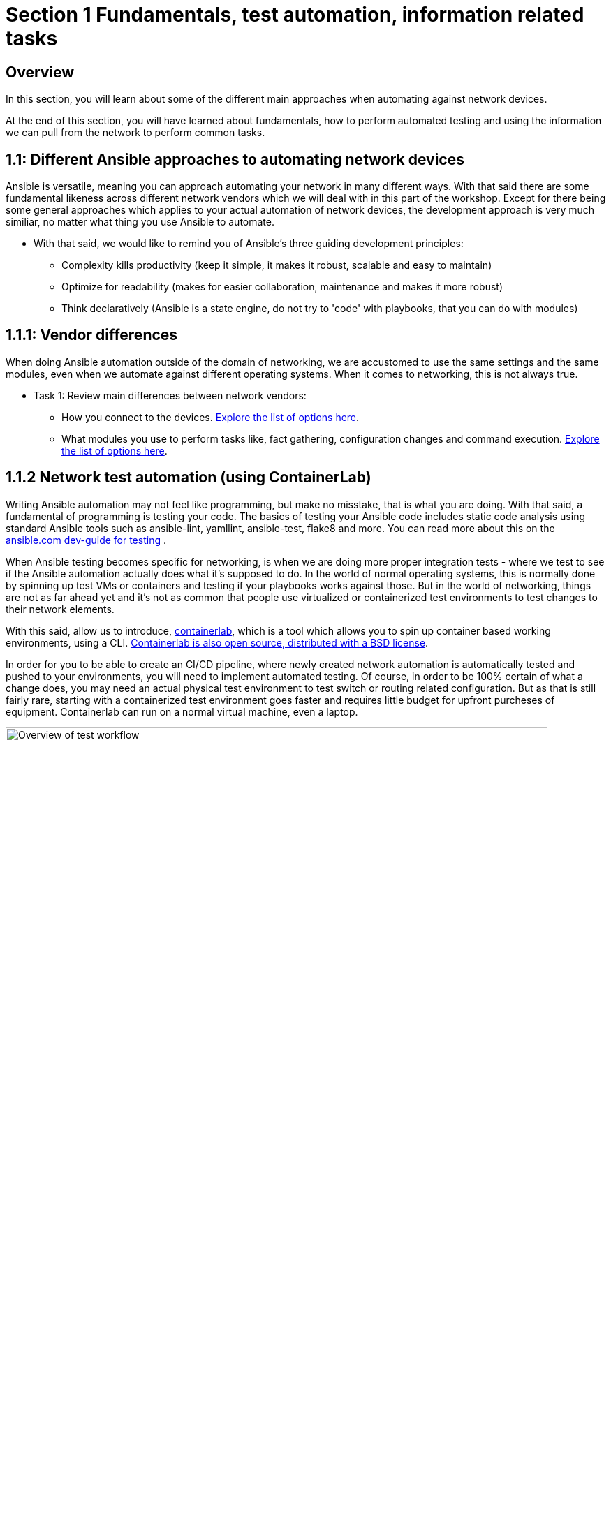 // :sectnums:
:experimental:
:imagesdir: ../assets/images

[.text.justified ]
= Section 1 Fundamentals, test automation, information related tasks

== Overview

In this section, you will learn about some of the different main approaches when automating against network devices.

At the end of this section, you will have learned about fundamentals, how to perform automated testing and using the information we can pull from the network to perform common tasks.


== 1.1: Different Ansible approaches to automating network devices
Ansible is versatile, meaning you can approach automating your network in many different ways. With that said there are some fundamental likeness  across different network vendors which we will deal with in this part of the workshop. Except for there being some general approaches which applies to your actual automation of network devices, the development approach is very much similiar, no matter what thing you use Ansible to automate.

* With that said, we would like to remind you of Ansible's three guiding development principles:

** Complexity kills productivity (keep it simple, it makes it robust, scalable and easy to maintain)
** Optimize for readability (makes for easier collaboration, maintenance and makes it more robust)
** Think declaratively (Ansible is a state engine, do not try to 'code' with playbooks, that you can do with modules)

== 1.1.1: Vendor differences
When doing Ansible automation outside of the domain of networking, we are accustomed to use the same settings and the same modules, even when we automate against different operating systems. When it comes to networking, this is not always true.

* Task 1: Review main differences between network vendors:

** How you connect to the devices. link:https://docs.ansible.com/ansible/latest/network/user_guide/platform_index.html[Explore the list of options here].

** What modules you use to perform tasks like, fact gathering, configuration changes and command execution. link:https://docs.ansible.com/ansible/latest/network/user_guide/platform_index.html#settings-by-platform[Explore the list of options here].

== 1.1.2 Network test automation (using ContainerLab)
Writing Ansible automation may not feel like programming, but make no misstake, that is what you are doing. With that said, a fundamental of programming is testing your code.
The basics of testing your Ansible code includes static code analysis using standard Ansible tools such as ansible-lint, yamllint, ansible-test, flake8 and more.
You can read more about this on the link:https://docs.ansible.com/ansible/latest/dev_guide/testing.html[ansible.com dev-guide for testing] .

When Ansible testing becomes specific for networking, is when we are doing more proper integration tests - where we test to see if the Ansible automation actually does what it's supposed to do. In the world of normal operating systems, this is normally done by spinning up test VMs or containers and testing if your playbooks works against those. But in the world of networking, things are not as far ahead yet and it's not as common that people use virtualized or containerized test environments to test changes to their network elements.

With this said, allow us to introduce, link:https://containerlab.dev[containerlab], which is a tool which allows you to spin up container based working environments, using a CLI. link:https://github.com/srl-labs/containerlab/[Containerlab is also open source, distributed with a BSD license].

In order for you to be able to create an CI/CD pipeline, where newly created network automation is automatically tested and pushed to your environments, you will need to implement automated testing. Of course, in order to be 100% certain of what a change does, you may need an actual physical test environment to test switch or routing related configuration. But as that is still fairly rare, starting with a containerized test environment goes faster and requires little budget for upfront purcheses of equipment. Containerlab can run on a normal virtual machine, even a laptop.

image::ansible_network_testing.png[Overview of test workflow, 95%]

Quoting from the containerlab webpage, that more specifically states:
======
Containerlab focuses on the containerized Network Operating Systems,
which are typically used to test network features and designs, such as:

* Nokia SR Linux
* Arista cEOS
* Cisco XRd
* Azure SONiC
* Juniper cRPD
* Cumulus VX
* Keysight IXIA-C
* RARE/freeRtr

In addition to native containerized NOSes, containerlab can launch traditional virtual machine 
based routers using vrnetlab or boxen integration
======



:boom: Task 1: If you can. linkhttps://www.youtube.com/watch?v=xdi7rwdJgkg[Click here, to have a look at this introductionary video on YouTube, for containerlab]

== 1.1.2.1 Creating a containerlab test environment
In this section, you will learn how to create your first containerlab environment, which we will use to test against.
Containerlab uses a few main components:

* The containerlab cli tool
* The containerlab yml definition which decides how to build the network test environment
* A container engine, such as podman or docker.
* A Linux operating system to run it all on

An example deployment is shown below. When running the containerlab command to deploy a setup of network devices, you feed it a so called topology file, which containers how things should be setup. In our example, it's called containerlab-basic.yml. Command output includes the management IP addresses of the devices you have created.

[source,shell]
----
sudo containerlab --runtime podman deploy -t containerlab-basic.yml
----

.Output
[%autofit,source,literal]
----
INFO[0000] Containerlab v0.54.2 started                 
INFO[0000] Parsing & checking topology file: containerlab-basic.yml 
WARN[0004] Unable to load kernel module "ip_tables" automatically "load ip_tables failed: exec format error" 
INFO[0000] Destroying lab: containerlab-basic           
INFO[0010] Removing containerlab host entries from /etc/hosts file 
INFO[0010] Removing ssh config for containerlab nodes   
INFO[0010] Removing /home/mglantz/advanced-networking-workshop/containerlab/clab-containerlab-basic directory... 
INFO[0010] Creating lab directory: /home/mglantz/advanced-networking-workshop/containerlab/clab-containerlab-basic 
INFO[0011] Running postdeploy actions for Arista cEOS 'leaf2' node 
INFO[0011] Created link: leaf1:eth9 <--> leaf2:eth9     
INFO[0011] Created link: leaf1:eth10 <--> leaf2:eth10   
INFO[0011] Running postdeploy actions for Arista cEOS 'leaf1' node 
INFO[0029] Adding containerlab host entries to /etc/hosts file 
INFO[0029] Adding ssh config for containerlab nodes     
+---+-------------------------------+--------------+------------------------+------+---------+------------------+-----------------------+
| # |             Name              | Container ID |         Image          | Kind |  State  |   IPv4 Address   |     IPv6 Address      |
+---+-------------------------------+--------------+------------------------+------+---------+------------------+-----------------------+
| 1 | clab-lab1-leaf1 | bebd3333ec69 | localhost/ceos:4.32.0F | ceos | running | 172.20.20.147/24 | 2001:172:20:20::93/64 |
| 2 | clab-lab1-leaf2 | c5ca2e2609e5 | localhost/ceos:4.32.0F | ceos | running | 172.20.20.146/24 | 2001:172:20:20::92/64 |
+---+-------------------------------+--------------+------------------------+------+---------+------------------+-----------------------+
----


Looking into the directory where we ran the containerlab command, that will create a lab directory, below called clab-containerlab-basic:
There is also a config directory where you put your switch configuration files.
```
$ ls
clab-containerlab-basic config containerlab-basic.yml
```

In the lab relate directory, you will find an automatically generated ansible-inventory.yml file, a file with authorized SSH keys, a topology file, describing details about your deployment, including IP address of the management interface, mac-addresses, etc. And if you look deeper, there is a separate folder which is named the node names of the devices you deployed, below called "leaf1" and "leaf2" in the example below:

```
$ ls clab-containerlab-basic/
ansible-inventory.yml  authorized_keys	leaf1  leaf2  topology-data.json
```

If we dive deeper into those device specific folders, we will find the devices flash storage there, with the files normal files we'd expected to find.
```
$ ls clab-containerlab-basic/leaf1/flash/
aboot			boot-config  fastpkttx.backup  if-wait.sh	 persist   SsuRestoreLegacy.log  startup-config      tpm-data
AsuFastPktTransmit.log	debug	     Fossil	       kickstart-config  schedule  SsuRestore.log	 system_mac_address
```

:boom: Task 1: Now that you understand a bit better about containerlab, it's time to create your own network test environment. To do so, you need to go to your terminal, shown below.

![Terminal](terminal.png)

---

:boom: Task 2: When you paste information in from this page to your terminal the first time, you will be asked by your browser to allow this. Do so.

![Paste](accept.png)

---

:exclamation: When you are asked to run commands, that is always done in your terminal.

---

:boom: Task 4: Create a simple containerlab definition, as follows:
* Two Arista switches which are connected to each other
* Save your work in the containerlab directory and name the file lab1.yml.
* To get an idea of the basic structure of your YAML based topology file, [click here: https://containerlab.dev/quickstart/](https://containerlab.dev/quickstart/)
* Call your nodes leaf1 and leaf2
* kinds: should be ceos and image needs to be set to: localhost/ceos:4.32.0F
* The switches should be connected to each other: (leaf1:eth9 to leaf2:eth9 and leaf1:eth10 to leaf2:eth10).
* startup-config should be ~/advanced-networking-workshop/containerlab/configs/leaf1-start.cfg for leaf1
* startup-config should be ~/advanced-networking-workshop/containerlab/configs/leaf2-start.cfg for leaf2.

<details>
<summary>:unlock: Show solution: Task 2</summary>
<p>
  
* Create lab1.yml as follows:
```
name: lab1
topology:
  kinds:
    ceos:
      image: localhost/ceos:4.32.0F
  nodes:
    leaf1:
      kind: ceos
      startup-config: ~/advanced-networking-workshop/containerlab/configs/leaf1-start.cfg
    leaf2:
      kind: ceos
      startup-config: ~/advanced-networking-workshop/containerlab/configs/leaf2-start.cfg
  links:
    - endpoints: ["leaf1:eth9", "leaf2:eth9"]
    - endpoints: ["leaf1:eth10", "leaf2:eth10"]
```

```
End of solution: Task 2.
```
</p>
</details>

---

:boom: Task 3: Now, let's review the configuration used to start up our switches. Run the "cat" command in your Linux terminal, to view the ~/advanced-networking-workshop/containerlab/configs/leaf1-start.cfg/leaf2-start.cfg files, or open them up in VScode.

<details>
<summary>:unlock: Show example solution: Task 3</summary>
<p>

```
$ cd $LABDIR
$ cat containerlab/config/leaf1-start.cfg
! device: leaf1 (cEOSLab, EOS-4.32.0F-36401836.4320F (engineering build))
!
no aaa root
!
username admin privilege 15 role network-admin secret sha512 $6$pgp7vrOg4hZb1nqq$xpnPvPleMFtnajboQ2zvrKfsQwAQZ4HkTpz1M83o/TiGxRvxvks/3mpmbea2BD8PX1PH/P70WPTvLd0OkJjzn1
username admin ssh-key ssh-rsa AAAAB3NzaC1yc2EAAAADAQABAAABAQDRVIRvlAwQ4pbwyISj9Rekpyi6hKSeYzGCmZG3Pq7/mg/cekHhgWRSqFOM13AsKzR6jiSFU73+ifQSM0g8oi3R95sFDY4QeGXastziQ3aHUio40YteE/lUADaRyBy7w2jmnu0+se3jK8wymq2MwaFbTtMeUBvMhOvuudhvG1cB/zcH0TLnadTW+Oqmu2CvNpUlpq1DIiI10XUphaHpETFfOYyIQ7STiiEd4ink3iPy8zGmzgQkeK41crz6ENeBnj8tgL4o2rMmYWlRgjj/t8e2sUDz3wEVxC2JhZDewuZ6ImJ2yNLt+8yOhc2kTu3oo4pZ2f/kdColqf/BMXOtfP5B
!
transceiver qsfp default-mode 4x10G
!
service routing protocols model multi-agent
!
hostname leaf1
!
spanning-tree mode mstp
!
system l1
   unsupported speed action error
   unsupported error-correction action error
!
management api http-commands
   no shutdown
!
management api gnmi
   transport grpc default
!
management api netconf
   transport ssh default
!
interface Ethernet7
!
interface Ethernet8
!
interface Ethernet9
!
interface Ethernet10
!
interface Ethernet11
!
interface Ethernet12
!
interface Management0
   ip address 172.20.20.2/24
   ipv6 address 2001:172:20:20::2/64
!
no ip routing
!
end
```

```
End of solution: Task 3.
```
</p>
</details>

:exclamation: As you can see, there are a few things we need to setup for us to use the devices for testing, namely:
* A configured management interface which we can connect to
* An initial user which we can connect with
* Means to authenticate our user (in this case, both a password and a SSH key is configured).

If you SSH to a device in your setup, you will authenticate automatically, that is because the SSH key has been added in your environment.

---

:boom: Task 4: Next, you are ready to start your lab environment. Use the "sudo containerlab" CLI command, in your terminal, accordingly:
* Use --runtime podman
* If you have already tried to deploy the lab once, add the --reconfigure parameter.
* Run "sudo containerlab --help" to get more information.
* Please note: we need to use sudo, because the workloads are very priviledged in nature.

:exclamation: :exclamation: Below error message is expected and is nothing to worry about. :exclamation: :exclamation:
```
WARN[0004] Unable to load kernel module "ip_tables" automatically "load ip_tables failed: exec format error" 
```

<details>
<summary>:unlock: Show example solution: Task 4</summary>
<p>

```
$ sudo containerlab --runtime podman deploy -t lab1.yml --reconfigure
INFO[0000] Containerlab v0.54.2 started                 
INFO[0000] Parsing & checking topology file: lab1.yml 
WARN[0004] Unable to load kernel module "ip_tables" automatically "load ip_tables failed: exec format error" 
INFO[0000] Removing /home/mglantz/advanced-networking-workshop/containerlab/clab-lab1 directory... 
INFO[0000] Creating lab directory: /home/mglantz/advanced-networking-workshop/containerlab/clab-lab1 
INFO[0000] Running postdeploy actions for Arista cEOS 'leaf1' node 
INFO[0000] Created link: leaf1:eth9 <--> leaf2:eth9     
INFO[0000] Created link: leaf1:eth10 <--> leaf2:eth10   
INFO[0000] Running postdeploy actions for Arista cEOS 'leaf2' node 
INFO[0018] Adding containerlab host entries to /etc/hosts file 
INFO[0018] Adding ssh config for containerlab nodes     
+---+-------------------------------+--------------+------------------------+------+---------+------------------+-----------------------+
| # |             Name              | Container ID |         Image          | Kind |  State  |   IPv4 Address   |     IPv6 Address      |
+---+-------------------------------+--------------+------------------------+------+---------+------------------+-----------------------+
| 1 | clab-lab1-leaf1 | 0bc156845e92 | localhost/ceos:4.32.0F | ceos | running | 172.20.20.144/24 | 2001:172:20:20::90/64 |
| 2 | clab-lab1-leaf2 | 684d465b58a4 | localhost/ceos:4.32.0F | ceos | running | 172.20.20.145/24 | 2001:172:20:20::91/64 |
+---+-------------------------------+--------------+------------------------+------+---------+------------------+-----------------------+
```

```
End of solution: Task 4
```
</p>
</details>

---

:boom: Task 5: Run the "scripts/ansibe_hosts.sh basic" command to generate a properly configured Ansible inventory ($LABDIR/inventory) and accept SSH fingerprints
```
../scripts/ansible_hosts.sh lab1
```
Please note that a successful run of the command does not generate any output. 

---

:boom: Task 6: Validate that your have a correctly configured inventory file, by opening it in VScode, or enter below commands in your terminal:
```
cd $LABDIR
cat inventory
```

<details>
<summary>:unlock: Show example inventory file</summary>
<p>

```
[all:vars]
# common variables
ansible_user=admin
ansible_ssh_private_key_file=~/.ssh/advanced-networking-workshop_id_rsa
ansible_network_os=arista.eos.eos
ansible_connection=ansible.netcommon.network_cli

[leafs]
clab-lab1-leaf1 ansible_host=172.20.20.144
clab-lab1-leaf2 ansible_host=172.20.20.145
```

Please note that IP addresses in your inventory file likely will differ.

```
End of solution.
```
</p>
</details>

---

:boom: Task 7: Next, SSH to your switches using the admin user and validate ports Ethernet9 and 10 are connected. SSH to your switches by entering the SSH command in your terminal as shown below. After this enter the correct show command to display port status.
```
$ ssh admin@IP-address
```

<details>
<summary>:unlock: Show solution</summary>
<p>

```
# Take the IP addresses from your inventory file
$ ssh admin@172.20.20.144
Last login: Mon Apr 29 20:46:22 2024 from 172.20.20.1
leaf1>sh int stat
Port       Name   Status       Vlan     Duplex Speed  Type            Flags Encapsulation
Et9               connected    1        full   1G     EbraTestPhyPort                   
Et10              connected    1        full   1G     EbraTestPhyPort                   
Ma0               connected    routed   a-full a-1G   10/100/1000                       

leaf1>exit
Connection to 172.20.20.144 closed.
```

```
End of solution: Task 7.
```
</p>
</details>

:star: If you have time, you can also validate that the overall running configuration is correct.

---

:boom: Task 8: Next create a simple playbook (call it ping.yml) which you save in the advanced-networking-workshop directory, which uses the [ansible.builtin.ping](https://docs.ansible.com/ansible/latest/collections/ansible/builtin/ping_module.html) module to ping the switches.

<details>
<summary>:unlock: Show example playbook solution: Task 8</summary>

```
- name: Ping leaf switches
  hosts: leafs
  tasks:
    - name: Validate that we have a working connection to each switch
      ansible.builtin.ping:
        data: pong
```

```
End of solution: Task 8.
```
</p>
</details>

---

:boom: Task 9: Next, run a static code analysis on your playbook, using the "ansible-lint" command.

<details>
<summary>:unlock: Show solution: Task 9</summary>

```
$ ansible-lint ping.yml 

Passed: 0 failure(s), 0 warning(s) on 1 files. Last profile that met the validation criteria was 'production'.
```

```
End of solution: Task 9.
```
</p>
</details>

:exclamation: If you had 0 failures and 0 warnings, you can go on to the next task, otherwise, fix your issues.

---

:boom: Task 10: Next, run the playbook your created (ping.yml) against our new switches. Use the inventory file which was created earlier.

<details>
<summary>:unlock: Show solution: Task 9</summary>
<p>

```
$ cd $LABDIR
$ ansible-playbook -i inventory $LABDIR/ping.yml

PLAY [Ping leaf switches] ***********************************************************************************************************************************************************

TASK [Gathering Facts] **************************************************************************************************************************************************************
[WARNING]: ansible-pylibssh not installed, falling back to paramiko
ok: [clab-lab1-leaf2]
ok: [clab-lab1-leaf1]

TASK [Validate that we have a working connection to each switch] ********************************************************************************************************************
ok: [clab-lab1-leaf1]
ok: [clab-lab1-leaf2]

PLAY RECAP **************************************************************************************************************************************************************************
clab-lab1-leaf1 : ok=2    changed=0    unreachable=0    failed=0    skipped=0    rescued=0    ignored=0   
clab-lab1-leaf2 : ok=2    changed=0    unreachable=0    failed=0    skipped=0    rescued=0    ignored=0
```

```
End of solution: Task 9.
```
</p>
</details>

---

Well done! You successfully executed most parts of what we would expected to see in an automated CI/CD pipeline, meaning:
* Runing a static code analysis on Ansible playbook
* Create of a test environment
* Runing playbook against test environment

:star: If you like, you can re-deploy your environment and do the test over again.

<details>
<summary>:unlock: Show helpful clues on re-deployment</summary>
<p>

Don't forget to add --reconfigure to your "sudo containerlab" command and re-run the "scripts/ansible_host.sh basic" command doing so.

```
End of clue.
```
</p>
</details>

The only thing we have not covered here, is how you would execute the tasks automatically in a CI/CD pipeline, the reason for that is that it would differ depending on what CI engines you run. With that said, most CI engines supports shell scripting, meaning you almost only have to add the commands you leared about here, to automate the process.

== 1.1.3 Gathering information about your devices
Next thing which is something you often do when you automate against network elements, is gathering facts and information. Collecting information about devices are key to three main Ansible network use-cases:

* Performing backups
* Documenting the network
* Operational use-cases

And is also important when you add a little intelligence to your playbooks.

:exclamation: What's special to facts gathering for network devices is that most vendors has their own facts gathering modules. For example:
* [Cisco IOS Facts gathering](https://docs.ansible.com/ansible/latest/collections/cisco/ios/ios_facts_module.html)
* [Arista EOS Facts gathering](https://docs.ansible.com/ansible/latest/collections/arista/eos/eos_facts_module.html)
* [Juniper JunOS Facts gathering](https://docs.ansible.com/ansible/latest/collections/junipernetworks/junos/junos_facts_module.html)

Let's dive into some of the basic use-cases and how we can implement them. First off, is using the command module.

== 1.1.3.1 Using the command module
The command module allows you to inject any number of commands into a network device. This allows you to directly use existing knowledge about network device CLIs, in your Ansible automation. Different network vendors will have their own versions of the command module. For example:

* [Cisco IOS command](https://docs.ansible.com/ansible/latest/collections/cisco/ios/ios_command_module.html#ansible-collections-cisco-ios-ios-command-module)
* [Arista EOS command](https://docs.ansible.com/ansible/latest/collections/arista/eos/eos_command_module.html#ansible-collections-arista-eos-eos-command-module)
* [Juniper JunOS command](https://docs.ansible.com/ansible/latest/collections/junipernetworks/junos/junos_command_module.html#ansible-collections-junipernetworks-junos-junos-command-module)

Even if you can use this approach to make configuration changes, that is not recommended, if you do not have to. Overall, it is recommended and more common to use a config module or specific modules designated to do specific config change, there are good reasons for that, including:

* The command module is not idempotent, it will run a command, every time.
* Not using Ansible modules, you are directly implementing a specific version of the network CLI, prone to breakage in the future (what happens when a command changes?)
* Ansible is meant to be simple and declarative, using the command module is more complicated is less declarative.

So, you can see that the command module does violate several of the design principles for Ansible. 

With this said, a time when the command module often is very useful in your Ansible automation, is when you are looking to find specific information, eg. thing you would find when running various "show" related commands in your network CLI. Some examples:

* show int stat
* show cdp/lldp neighbor
* show arp int Xx0
* show ip route

:boom: Task 1: Create a playbook which displays a to you useful piece of information using the eos_command module and a show command. Print that information out to the screen using the [ansible.builtin.debug module](https://docs.ansible.com/ansible/latest/collections/ansible/builtin/debug_module.html). Name the playbook show_info.yml and store it in the $LABDIR root directory.

<details>
<summary>:unlock: Show solution: Task 1</summary>
<p>

```
- name: "Show int stat on leaf switches"
  hosts: leafs
  gather_facts: no
  become: yes
  tasks:
    - name: Show summary of interface statuses
      arista.eos.eos_command:
        commands: "sh int stat"
      register: sh_int_stat

    - name: Print collected interface information
      debug:
        msg: "{{ sh_int_stat.stdout_lines }}"
```

```
End of solution: Task 1.
```
</p>
</details> 

---

:boom: Task 2: Now, let's run the playbook you created.

<details>
<summary>:unlock: Show solution: Task 2</summary>
<p>

```
$ ansible-playbook -i inventory show_info.yml

PLAY [Show int stat on leaf switches] ***********************************************************************************************************************************************

TASK [Show summary of interface statuses] *******************************************************************************************************************************************
[WARNING]: ansible-pylibssh not installed, falling back to paramiko
ok: [clab-lab1-leaf2]
ok: [clab-lab1-leaf1]

TASK [Print collected interface information] ****************************************************************************************************************************************
ok: [clab-lab1-leaf1] => {
    "msg": [
        [
            "Port       Name   Status       Vlan     Duplex Speed  Type            Flags Encapsulation",
            "Et9               connected    1        full   1G     EbraTestPhyPort                   ",
            "Et10              connected    1        full   1G     EbraTestPhyPort                   ",
            "Ma0               connected    routed   a-full a-1G   10/100/1000"
        ]
    ]
}
ok: [clab-lab1-leaf2] => {
    "msg": [
        [
            "Port       Name   Status       Vlan     Duplex Speed  Type            Flags Encapsulation",
            "Et9               connected    1        full   1G     EbraTestPhyPort                   ",
            "Et10              connected    1        full   1G     EbraTestPhyPort                   ",
            "Ma0               connected    routed   a-full a-1G   10/100/1000"
        ]
    ]
}

PLAY RECAP **************************************************************************************************************************************************************************
clab-lab1-leaf1 : ok=2    changed=0    unreachable=0    failed=0    skipped=0    rescued=0    ignored=0   
clab-lab1-leaf2 : ok=2    changed=0    unreachable=0    failed=0    skipped=0    rescued=0    ignored=0 
```

```
End of solution: Task 2
```
</p>
</details>

Well done, later on in the workshop, you will learn some different methods where you can use this type of information to automate common tasks.

#== 1.1.3.2 Performing backups
A very common scenario when we are pulling information from the network devices is when we are performing backups. You can use the various facts gathering modules to perform a backup, but normally there is a config module you can use for this specific purpose, which is simpler to use. Again, like the fact gathering module, there are unique versions of the config modules for different network vendors. For example:

* [Cisco config module](https://docs.ansible.com/ansible/latest/collections/cisco/ios/ios_config_module.html)
* [Arista config module](https://docs.ansible.com/ansible/latest/collections/arista/eos/eos_config_module.html)
* [Juniper config module](https://docs.ansible.com/ansible/latest/collections/junipernetworks/junos/junos_config_module.html)

Now it's time to do something.

:boom: Task 1: Read up on the Arista config module and create a playbook called arista_backup.yml as follows:
* Backups are made to /home/student/advanced-networking-workshop/backups

:exclamation: You will need to use "become: yes" for this operation.

<details>
<summary>:unlock: Show solution: Task 1</summary>
<p>

```
- name: "Backup Arista switches"
  hosts: leafs
  gather_facts: no
  tasks:
    - name: Backup switch (eos)
      arista.eos.eos_config:
        backup: yes
        backup_options:
          dir_path: /home/student/advanced-networking-workshop/backups
      become: yes
```

```
End of solution: Task 1
```
</p>
</details>

---

:boom: Task 2: Now, let's review the backed up configuration, it's located in $LABDIR/backups. Review it using the terminal or by opening the backup files using VScode.

<details>
<summary>:unlock: Task 2: Terminal solution</summary>
<p>

```
$ cat $LABDIR/backups/clab-lab1-leaf1/clab-lab1-leaf1.cfg
...
```

```
End of solution: Task 2
```
</p>
</details>

Well done, creating backups does not have to be more difficult. Of course, normally you would put them somewhere special, a location also backed up by some backup software.

#== 1.1.3.1 Documenting your network
Ansibles ability to pull information from your network devices allows you to automate something which not all organizations has - network documentation.

We will review a more basic example of creating network documentation, where we write information about our network devices to a plain text file. With that said, this information may as well be written to your CMDB system, using the ansible.builtin.uri module (or more specific one) to do a API call to some external system.

:boom: Task 1: Create a playbook called network_documentation.yml which uses the "arista.eos.eos_facts" module to gather facts from your switches, then use the copy module and jinja templating to save facts you care about, to the file network-documentation.txt. 

An example of how to write information to a file using copy and jinja:
```
    - name: Write facts to disk using a template
      copy:
        content: |
          #jinja2: lstrip_blocks: True
          {% for host in groups['leafs'] %}
          Hostname: {{ hostvars[host].ansible_net_hostname }}
          {% endfor %}
        dest: ~/advanced-networking-workshop/network-documentation.txt
      run_once: yes
```

An example of how to use the "ansible" command to review existing facts:
```
$ ansible -i inventory leafs -m arista.eos.eos_facts
```

:exclamation: This is an advanced ask and there is no shame in copying the solution below in true open source fashion.

<details>
<summary>:unlock: Show solution: Task 1</summary>
<p>

```
- name: "Document Arista switches"
  hosts: leafs
  gather_facts: no

  tasks:
    - name: Gather facts (eos)
      arista.eos.eos_facts:

    - name: Display some facts
      debug:
        msg: "Collecting information about {{ ansible_net_hostname }} running {{ ansible_net_system }} {{ ansible_net_version }}"

    - name: Write facts to disk using a template
      copy:
        content: |
          #jinja2: lstrip_blocks: True
          {% for host in groups['leafs'] %}
          Hostname: {{ hostvars[host].ansible_net_hostname }}
          OS: {{ hostvars[host].ansible_net_system }}
          Version: {{ hostvars[host].ansible_net_version }}
          Model: {{ hostvars[host].ansible_net_model }}
          Serial: {{ hostvars[host].ansible_net_serialnum }}

          {% endfor %}
        dest: ~/advanced-networking-workshop/network-documentation.txt
      run_once: yes
```

```
End of solution: Task 1
```
</p>
</details>

---

:boom: Task 2: Next, let's run the playbook and have a look at the output.


<details>
<summary>:unlock: Show solution: Task 2</summary>
<p>

```
$ cd $LABDIR
$ ansible-playbook -i inventory network_documentation.yml 

PLAY [Document Arista switches] *****************************************************************************************************************************************************

TASK [Gather facts (eos)] ***********************************************************************************************************************************************************
[WARNING]: ansible-pylibssh not installed, falling back to paramiko
ok: [clab-lab1-leaf1]
ok: [clab-lab1-leaf2]

TASK [Display some facts] ***********************************************************************************************************************************************************
ok: [clab-lab1-leaf1] => {
    "msg": "Collecting information about leaf1 running eos 4.32.0F-36401836.4320F (engineering build)"
}
ok: [clab-lab1-leaf2] => {
    "msg": "Collecting information about leaf2 running eos 4.32.0F-36401836.4320F (engineering build)"
}

TASK [Write facts to disk using a template] *****************************************************************************************************************************************
ok: [clab-lab1-leaf1]

PLAY RECAP **************************************************************************************************************************************************************************
clab-lab1-leaf1 : ok=3    changed=0    unreachable=0    failed=0    skipped=0    rescued=0    ignored=0   
clab-lab1-leaf2 : ok=2    changed=0    unreachable=0    failed=0    skipped=0    rescued=0    ignored=0   

$ cat network-documentation.txt 
Hostname: leaf1
OS: eos
Version: 4.32.0F-36401836.4320F (engineering build)
Model: cEOSLab
Serial: 9E15CE1D84B7DCD52105024FFC222BA6

Hostname: leaf2
OS: eos
Version: 4.32.0F-36401836.4320F (engineering build)
Model: cEOSLab
Serial: DBE6E09113B567834960A5C72C3DD844

$
```

```
End of solution: Task 2
```
</p>
</details>

== 1.1.3.4: Adding intelligence to your playbooks
Now that you have learned about different methods to pull information from your network devices. Let's review how you can further use that information to make your playbooks smarter. Even though, we have learned that trying to do programming in playbooks violates basic design tenants of Ansible, we will now have a look at how close we can get, without ending up in an unmaintainable mess.

First off, let's review the different useful tools which helps us to process information gathered by facts and commands.

:boom: Task 1: Have a brief look at the different tools below and imagine how they may be useful.

Ansible modules:
* [assert](https://docs.ansible.com/ansible/latest/collections/ansible/builtin/assert_module.html)
* [fail](https://docs.ansible.com/ansible/latest/collections/ansible/builtin/fail_module.html)

The Ansible conditional:
* [when](https://docs.ansible.com/ansible/latest/playbook_guide/playbooks_conditionals.html)

Variable filenames:
* [Selecting filenames based on facts](https://docs.ansible.com/ansible/latest/playbook_guide/playbooks_conditionals.html#selecting-variables-files-or-templates-based-on-facts)

Managing error handling:
* [Error handling in playbooks](https://docs.ansible.com/ansible/latest/playbook_guide/playbooks_error_handling.html)

Now, let's create some smarter versions of the playbooks we have previously create.

---

:boom: Task 2: Create a version of below playbook (eos_facts.yml) which only uses the eos_facts module when you have detected that it is an Arista switch.
```
- name: "Gather facts from Arista switches"
  hosts: leafs 
  gather_facts: yes
  tasks:
    - name: Gather facts (eos)
      arista.eos.eos_facts:
```

<details>
<summary>:unlock: Show solution: Task 2</summary>
<p>

```
- name: "Gather facts from Arista switches"
  hosts: leafs
  gather_facts: yes
  tasks:
    - name: Gather facts (eos)
      arista.eos.eos_facts:
      when: ansible_net_system == 'eos'
```

```
End of solution: Task 2
```
</p>
</details>

---

:boom: Task 3: Next, add a eos_command task to previous playbook which runs "show version", save the output using register and then add an assert which validates that the output from "show version" DOES NOT include the content of the variable strange_thing, which you set to "Kernel version: 6.5.0-9-generic".

:exclamation: Because of the output we get from the "show version" command, we need to process the output and used search to find what we are looking for, like so:
```
# Below is true, if we DO NOT find it. Eg, list of hits less than 1.
ansible.builtin.assert:
  that:
    - "show_version.stdout_lines | select('search', strange_thing) | list | count < 1"

# To construct something which is true, IF we find it, use: count > 0. Eg, list of hits is more than 0.
```
:star: Use a fail_msg and success_msg.

<details>
<summary>:unlock: Show solution: Task 3</summary>
<p>

```
- name: "Gather facts from Arista switches"
  hosts: leafs
  gather_facts: yes
  vars:
    strange_thing: "Kernel version: 6.5.0-9-generic"
  tasks:
    - name: Gather facts (eos)
      arista.eos.eos_facts:
      when: ansible_net_system == 'eos'

    - name: Tell user we found an Arista switch
      debug:
        msg: "Arista switch detected"
      when: ansible_net_system == 'eos'

    - name: Collect show version information
      arista.eos.eos_command:
        commands: "show version"
      register: show_version

    - name: Ensure no strange things are detected
      ansible.builtin.assert:
        that:
          - "show_version.stdout_lines | select('search', strange_thing) | list | count < 1"
        fail_msg: "Oh no"
        success_msg: "All is well"
```

```
End of solution: Task 3
```
</p>
</details>

---

:boom: Task 4: And now you run the playbook against your inventory.

<details>
<summary>:unlock: Show solution and expected output: Task 4</summary>
<p>

```
$ ansible-playbook -i inventory eos_facts.yml 

PLAY [Gather facts from Arista switches] ********************************************************************************************************************************************

TASK [Gather facts (eos)] ***********************************************************************************************************************************************************
[WARNING]: ansible-pylibssh not installed, falling back to paramiko
ok: [clab-lab1-leaf2]
ok: [clab-lab1-leaf1]

TASK [Tell user we found an Arista switch] ******************************************************************************************************************************************
ok: [clab-lab1-leaf1] => {
    "msg": "Arista switch detected"
}
ok: [clab-lab1-leaf2] => {
    "msg": "Arista switch detected"
}

TASK [Collect show version information] *********************************************************************************************************************************************
ok: [clab-lab1-leaf1]
ok: [clab-lab1-leaf2]

TASK [Ensure no strange things are detected] *****************************************************************************************************************************
ok: [clab-lab1-leaf1] => {
    "changed": false,
    "msg": "All is well"
}
ok: [clab-lab1-leaf2] => {
    "changed": false,
    "msg": "All is well"
}

PLAY RECAP **************************************************************************************************************************************************************************
clab-lab1-leaf1 : ok=4    changed=0    unreachable=0    failed=0    skipped=0    rescued=0    ignored=0   
clab-lab1-leaf2 : ok=4    changed=0    unreachable=0    failed=0    skipped=0    rescued=0    ignored=0
```

```
End of solution: Task 4
```
</p>
</details>

---

:star: Try set the strange_thing variable to something else on the command line, adding this to your ansible-playbook command: -e "strange_thing=somethingelse" --limit "clab-lab1-leaf1"

:thumbup: Using this method, you can create a playbook which troubleshoots a device for different issues.

---

:boom: Task 5: Finally you are going to add variable file naming and the fail module to the eos_facts.yml playbook. Do this:
* Load a variable file, using ansible.builtin.include_vars in a task which runs after the eos_facts task.
* Use the {{ ansible_net_system }} fact (it will be set to "eos") in the name of your vars file.
* Set the following variable in your vars file: switch_sla: "premium"
* Use the fail module and a when statement to check if switch_sla was set to anything but "premium"
* Make up a suitable msg for the fail module.

:exclamation: Get some clues of how to do this by reading here: [include_vars module examples](https://docs.ansible.com/ansible/latest/collections/ansible/builtin/include_vars_module.html#examples) and also here [fail module examples](https://docs.ansible.com/ansible/latest/collections/ansible/builtin/fail_module.html#examples)

<details>
<summary>:unlock: Show solution: Task 5</summary>
<p>

```
# In vars/eos.yml:
---
switch_sla: "premium"

# Your playbook:
- name: "Gather facts from Arista switches"
  hosts: leafs
  gather_facts: yes
  vars:
    strange_thing: "Kernel version: 6.5.0-9-generic"
  tasks:
    - name: Gather facts (eos)
      arista.eos.eos_facts:
      when: ansible_net_system == 'eos'

    - name: Load vars file based on ansible_net_system
      ansible.builtin.include_vars: "vars/{{ ansible_net_system }}.yml"

    - name: Tell user we found an Arista switch
      debug:
        msg: "Arista switch detected"
      when: ansible_net_system == 'eos'

    - name: Collect show version information
      arista.eos.eos_command:
        commands: "show version"
      register: show_version

    - name: Ensure no strange things are detected
      ansible.builtin.assert:
        that:
          - "show_version.stdout_lines | select('search', strange_thing) | list | count < 1"
        fail_msg: "Oh no"
        success_msg: "All is well"

    - name: Fail if SLA is not premium
      fail:
        msg: "Warning: SLA is {{ switch_sla }}"
      when: switch_sla != "premium"
```

```
End of solution: Task 5
```
</p>
</details>

---

:boom: Task 6: And now you run your updated playbook. After having done that, try and change the switch_sla variable to something else than "premium" to see that your fail and when task does work.


<details>
<summary>:unlock: Show solution: Task 6</summary>
<p>

```
$ ansible-playbook -i inventory eos_facts.yml 

PLAY [Gather facts from Arista switches] ********************************************************************************************************************************************

TASK [Gather facts (eos)] ***********************************************************************************************************************************************************
[WARNING]: ansible-pylibssh not installed, falling back to paramiko
ok: [clab-lab1-leaf2]
ok: [clab-lab1-leaf1]

TASK [Load vars file based on ansible_net_system] ***********************************************************************************************************************************
ok: [clab-lab1-leaf1]
ok: [clab-lab1-leaf2]

TASK [Tell user we found an Arista switch] ******************************************************************************************************************************************
ok: [clab-lab1-leaf1] => {
    "msg": "Arista switch detected"
}
ok: [clab-lab1-leaf2] => {
    "msg": "Arista switch detected"
}

TASK [Collect show version information] *********************************************************************************************************************************************
ok: [clab-lab1-leaf1]
ok: [clab-lab1-leaf2]

TASK [Ensure no strange things are detected] *****************************************************************************************************************************
ok: [clab-lab1-leaf1] => {
    "changed": false,
    "msg": "All is well"
}
ok: [clab-lab1-leaf2] => {
    "changed": false,
    "msg": "All is well"
}

TASK [debug] ************************************************************************************************************************************************************************
ok: [clab-lab1-leaf1] => {
    "msg": "premium"
}
ok: [clab-lab1-leaf2] => {
    "msg": "premium"
}

TASK [Fail if SLA is not premium] ***************************************************************************************************************************************************
skipping: [clab-lab1-leaf1]
skipping: [clab-lab1-leaf2]

PLAY RECAP **************************************************************************************************************************************************************************
clab-lab1-leaf1 : ok=6    changed=0    unreachable=0    failed=0    skipped=1    rescued=0    ignored=0   
clab-lab1-leaf2 : ok=6    changed=0    unreachable=0    failed=0    skipped=1    rescued=0    ignored=0  
```

```
End of solution: Task 6
```
</p>
</details>

Well done, now you know more about some of the useful features in Ansible which can make your playbooks smarter. This is something we will be using in the next section, where we deal with operational use-cases.

== 1.1.3.5: Operational use-cases
Armed with knowledge about how we can pull information from devices and also how we can evaluate that information, it would not be strange if some of you already have considered how this can be used to automate some common operational use-cases.

A very common operational task which fits what we have learned like a glove, is troubleshooting.
Let's have a look at a practical example, which is helping to troubleshoot connectivity issues for a server to a leaf/access switch. The idea is that we get a playbook which will print out the ARP table for a given port.

:boom: Task 1: Create a playbook which use the arista.eos.eos_command module to display the ARP table on a specific port, also ensure that:
* Call the playbook arp_check.yml
* The name of the port we look at should be set using a variable called interface_name, allowing us to set it at runtime.
* Name the variable interface_name set it to be Ethernet9 by default.
* You print out the registered result using the debug module.

<details>
<summary>:unlock: Show hint: Task 1</summary>
<p>

Use the Arista CLI command:
```
"show arp int {{ interface_name }}"
```

Set variable with default value like so:
```
- name: Check for MAC-address
  hosts: leafs
  vars:
    interface_name: "Ethernet9"
  tasks:
...
```
</p>
</details>


<details>
<summary>:unlock: Show solution: Task 1</summary>
<p>

* Create playbook arp_check.yml as such:
```
---
- name: Check ARP table on port
  hosts: leafs
  vars:
    interface_name: Ethernet9
  tasks:
    - name: "Fetch ARP table for {{ interface_name }}"
      arista.eos.eos_command:
        commands: "show arp int {{ interface_name }}"
      register: arp_table

    - name: "Printing ARP table for {{ interface_name }}"
      ansible.builtin.debug:
        msg: " {{ arp_table.stdout_lines }}"
```

```
End of solution: Task 1
```
</p>
</details>

---

:boom: Task 2: Now, run the troubleshooting playbook. For it to be useful, pass -e "interface_name=Ma0" and --limit nodename_from_inventory to the ansible-playbook command, allowing you to target what switch and what port to run against.

<details>
<summary>:unlock: Show solution: Task 2</summary>
<p>

```
$ ansible-playbook -i inventory arp_check.yml -e "interface_name=Ma0" --limit "clab-lab1-leaf1"

PLAY [Check ARP table on port] ******************************************************************************************************************************************************

TASK [Gathering Facts] **************************************************************************************************************************************************************
[WARNING]: ansible-pylibssh not installed, falling back to paramiko
ok: [clab-lab1-leaf1]

TASK [Fetch ARP table for Ma0] ******************************************************************************************************************************************************
ok: [clab-lab1-leaf1]

TASK [Printing ARP table for Ma0] ***************************************************************************************************************************************************
ok: [clab-lab1-leaf1] => {
    "msg": " [['Address         Age (sec)  Hardware Addr   Interface', '172.20.20.1       0:00:00  72a0.ec69.8301  Management0']]"
}

PLAY RECAP **************************************************************************************************************************************************************************
clab-lab1-leaf1 : ok=3    changed=0    unreachable=0    failed=0    skipped=0    rescued=0    ignored=0
```

```
End of solution: Task 2
```
</p>
</details>

---

:boom: Task 3: Next, let's create a troubleshooting playbook which detects ports which are in a "notconnect" state. As follows:
* Name the playbook: check_port.yml
* Use the arista.eos.eos_command module and print out the result using debug.
* Use the ansible.builtin.assert module to assess that ports are not in a "notconnect" state.
* :star: If you have time: If a port is in notconnect, gather further debug information about all ports.

<details>
<summary>:unlock: Show hints: Task 3</summary>
<p>

1. Use: "show int stat" to find status of all ports.
2. Remember what you learned about assessing tricky output using assert? You'll need the same solution.
3. On the assert task, use: ignore_errors: yes. This is because we want it to assess all things and not stop when assertions are wrong.
4. If are you doing the :star: extra task: Use register on the assert task, then use a block which you tie to a: "when: port_assessment is failed"
</p>
</details>

<details>
<summary>:unlock: Show solution: Task 3</summary>
<p>

```
---
- name: Check for port issues
  hosts: leafs
  vars:
    port_state: "notconnect"
  tasks:
    - name: "Fetch port status on switch"
      arista.eos.eos_command:
        commands: "show int stat"
      register: sh_int_stat

    - name: "Checking so that we DO NOT have {{ port_state }} port states on switch"
      ansible.builtin.assert:
        that:
          - "sh_int_stat.stdout_lines | select('search', port_state) | list | count < 1"
        fail_msg: "Found ports with line protocol down."
        success_msg: "All ports are connected."
      register: port_assessment
      ignore_errors: yes

# Extra task
    - name: "Fetch debug info in case of {{ port_state }} port states"
      block:
        - name: "Fetch interface information"
          arista.eos.eos_command:
            commands:
              - sh interfaces|inc Ethernet[0-9]
              - sh int stat
              - sh int counters errors
          register: port_status

        - name: "Print interface information"
          ansible.builtin.debug:
            msg: "{{ port_status.stdout_lines }}"
      when: port_assessment is failed
```

```
End of solution: Task 3
```
</p>
</details>

---

:boom: Task 4: Now let's run the troubleshooting playbook we just created. Limit what switch it runs on using the --limit command.


<details>
<summary>:unlock: Show solution and output: Task 4</summary>
<p>

```
$ ansible-playbook -i inventory port_check.yml --limit "clab-lab1-leaf1"

PLAY [Check for port issues] ********************************************************************************************************************************************************

TASK [Gathering Facts] **************************************************************************************************************************************************************
[WARNING]: ansible-pylibssh not installed, falling back to paramiko
ok: [clab-lab1-leaf1]

TASK [Fetch port status on switch] **************************************************************************************************************************************************
ok: [clab-lab1-leaf1]

TASK [Checking so that we DO NOT have notconnect port states on switch] *************************************************************************************************************
ok: [clab-lab1-leaf1] => {
    "changed": false,
    "msg": "All ports are connected."
}

TASK [Fetch interface information] **************************************************************************************************************************************************
skipping: [clab-lab1-leaf1]

TASK [Print interface information] **************************************************************************************************************************************************
skipping: [clab-lab1-leaf1]

PLAY RECAP **************************************************************************************************************************************************************************
clab-lab1-leaf1 : ok=3    changed=0    unreachable=0    failed=0    skipped=2    rescued=0    ignored=0   
```

```
End of solution: Task 4
```
</p>
</details>

Well done! We are now ready to move on to how we can work with configuration of network devices. Which we will deal with in the next section.

```
End-of-lab
```
[Go to the next lab, lab 2](../lab-2/README.md)